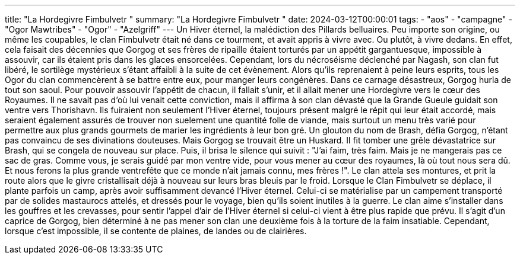 ---
title: "La Hordegivre Fimbulvetr "
summary: "La Hordegivre Fimbulvetr "
date: 2024-03-12T00:00:01
tags:
    - "aos"
    - "campagne"
    - "Ogor Mawtribes"
    - "Ogor"
    - "Azelgriff"
---
Un Hiver éternel, la malédiction des Pillards belluaires.
Peu importe son origine, ou même les coupables, le clan Fimbulvetr était né dans ce tourment, et avait appris à vivre avec. Ou plutôt, à vivre dedans.
En effet, cela faisait des décennies que Gorgog et ses frères de ripaille étaient torturés par un appétit gargantuesque, impossible à assouvir, car ils étaient pris dans les glaces ensorcelées. 
Cependant, lors du nécroséisme déclenché par Nagash, son clan fut libéré, le sortilège mystérieux s'étant affaibli à la suite de cet évènement. Alors qu'ils reprenaient à peine leurs esprits, tous les Ogor du clan commencèrent à se battre entre eux, pour manger leurs congénères. 
Dans ce carnage désastreux, Gorgog hurla de tout son saoul. Pour pouvoir assouvir l'appétit de chacun, il fallait s'unir, et il allait mener une Hordegivre vers le cœur des Royaumes. Il ne savait pas d'où lui venait cette conviction, mais il affirma à son clan dévasté que la Grande Gueule guidait son ventre vers Thorishavn. 
Ils fuiraient non seulement l'Hiver éternel, toujours présent malgré le répit qui leur était accordé, mais seraient également assurés de trouver non suelement une quantité folle de viande, mais surtout un menu très varié pour permettre aux plus grands gourmets de marier les ingrédients à leur bon gré. 
Un glouton du nom de Brash, défia Gorgog, n'étant pas convaincu de ses divinations douteuses. Mais Gorgog se trouvait être un Huskard. Il fit tomber une grêle dévastatrice sur Brash, qui se congela de nouveau sur place. Puis, il brisa le silence qui suivit : "J'ai faim, très faim. Mais je ne mangerais pas ce sac de gras. Comme vous, je serais guidé par mon ventre vide, pour vous mener au cœur des royaumes, là où tout nous sera dû. Et nous ferons la plus grande ventrefête que ce monde n'ait jamais connu, mes frères !".
Le clan attela ses montures, et prit la route alors que le givre cristallisait déjà à nouveau sur leurs bras bleuis par le froid.
Lorsque le Clan Fimbulvetr se déplace, il plante parfois un camp, après avoir suffisamment devancé l'Hiver éternel. Celui-ci se matérialise par un campement transporté par de solides mastaurocs attelés, et dressés pour le voyage, bien qu'ils soient inutiles à la guerre. Le clan aime s'installer dans les gouffres et les crevasses, pour sentir l'appel d'air de l'Hiver éternel si celui-ci vient à être plus rapide que prévu. Il s'agit d'un caprice de Gorgog, bien déterminé à ne pas mener son clan une deuxième fois à la torture de la faim insatiable.
Cependant, lorsque c'est impossible, il se contente de plaines, de landes ou de clairières.

